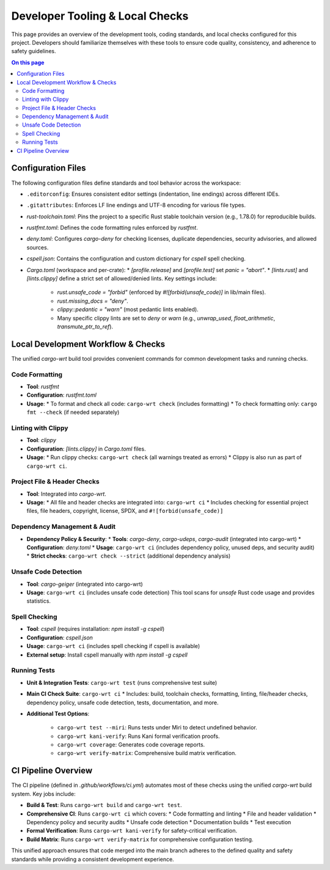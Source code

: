 ====================================
Developer Tooling & Local Checks
====================================

This page provides an overview of the development tools, coding standards, and local checks configured for this project. Developers should familiarize themselves with these tools to ensure code quality, consistency, and adherence to safety guidelines.

.. contents:: On this page
   :local:
   :depth: 2

Configuration Files
-------------------

The following configuration files define standards and tool behavior across the workspace:

*   ``.editorconfig``: Ensures consistent editor settings (indentation, line endings) across different IDEs.
*   ``.gitattributes``: Enforces LF line endings and UTF-8 encoding for various file types.
*   `rust-toolchain.toml`: Pins the project to a specific Rust stable toolchain version (e.g., 1.78.0) for reproducible builds.
*   `rustfmt.toml`: Defines the code formatting rules enforced by `rustfmt`.
*   `deny.toml`: Configures `cargo-deny` for checking licenses, duplicate dependencies, security advisories, and allowed sources.
*   `cspell.json`: Contains the configuration and custom dictionary for `cspell` spell checking.
*   `Cargo.toml` (workspace and per-crate):
    *   `[profile.release]` and `[profile.test]` set `panic = "abort"`.
    *   `[lints.rust]` and `[lints.clippy]` define a strict set of allowed/denied lints. Key settings include:

        *   `rust.unsafe_code = "forbid"` (enforced by `#![forbid(unsafe_code)]` in lib/main files).
        *   `rust.missing_docs = "deny"`.
        *   `clippy::pedantic = "warn"` (most pedantic lints enabled).
        *   Many specific clippy lints are set to `deny` or `warn` (e.g., `unwrap_used`, `float_arithmetic`, `transmute_ptr_to_ref`).

Local Development Workflow & Checks
-----------------------------------

The unified `cargo-wrt` build tool provides convenient commands for common development tasks and running checks.

.. _dev-formatting:

Code Formatting
~~~~~~~~~~~~~~~

*   **Tool**: `rustfmt`
*   **Configuration**: `rustfmt.toml`
*   **Usage**:
    *   To format and check all code: ``cargo-wrt check`` (includes formatting)
    *   To check formatting only: ``cargo fmt --check`` (if needed separately)

.. _dev-linting:

Linting with Clippy
~~~~~~~~~~~~~~~~~~~

*   **Tool**: `clippy`
*   **Configuration**: `[lints.clippy]` in `Cargo.toml` files.
*   **Usage**:
    *   Run clippy checks: ``cargo-wrt check`` (all warnings treated as errors)
    *   Clippy is also run as part of ``cargo-wrt ci``.

.. _dev-file-checks:

Project File & Header Checks
~~~~~~~~~~~~~~~~~~~~~~~~~~~~

*   **Tool**: Integrated into `cargo-wrt`.
*   **Usage**:
    *   All file and header checks are integrated into: ``cargo-wrt ci``
    *   Includes checking for essential project files, file headers, copyright, license, SPDX, and ``#![forbid(unsafe_code)]``

.. _dev-dependency-checks:

Dependency Management & Audit
~~~~~~~~~~~~~~~~~~~~~~~~~~~~~

*   **Dependency Policy & Security**:
    *   **Tools**: `cargo-deny`, `cargo-udeps`, `cargo-audit` (integrated into cargo-wrt)
    *   **Configuration**: `deny.toml`
    *   **Usage**: ``cargo-wrt ci`` (includes dependency policy, unused deps, and security audit)
    *   **Strict checks**: ``cargo-wrt check --strict`` (additional dependency analysis)

.. _dev-geiger:

Unsafe Code Detection
~~~~~~~~~~~~~~~~~~~~~

*   **Tool**: `cargo-geiger` (integrated into cargo-wrt)
*   **Usage**: ``cargo-wrt ci`` (includes unsafe code detection)
    This tool scans for `unsafe` Rust code usage and provides statistics.

.. _dev-spell-check:

Spell Checking
~~~~~~~~~~~~~~

*   **Tool**: `cspell` (requires installation: `npm install -g cspell`)
*   **Configuration**: `cspell.json`
*   **Usage**: ``cargo-wrt ci`` (includes spell checking if cspell is available)
*   **External setup**: Install cspell manually with `npm install -g cspell`

.. _dev-testing:

Running Tests
~~~~~~~~~~~~~

*   **Unit & Integration Tests**: ``cargo-wrt test`` (runs comprehensive test suite)
*   **Main CI Check Suite**: ``cargo-wrt ci``
    *   Includes: build, toolchain checks, formatting, linting, file/header checks, dependency policy, unsafe code detection, tests, documentation, and more.
*   **Additional Test Options**:

        *   ``cargo-wrt test --miri``: Runs tests under Miri to detect undefined behavior.
        *   ``cargo-wrt kani-verify``: Runs Kani formal verification proofs.
        *   ``cargo-wrt coverage``: Generates code coverage reports.
        *   ``cargo-wrt verify-matrix``: Comprehensive build matrix verification.

CI Pipeline Overview
--------------------

The CI pipeline (defined in `.github/workflows/ci.yml`) automates most of these checks using the unified `cargo-wrt` build system. Key jobs include:

*   **Build & Test**: Runs ``cargo-wrt build`` and ``cargo-wrt test``.
*   **Comprehensive CI**: Runs ``cargo-wrt ci`` which covers:
    *   Code formatting and linting
    *   File and header validation
    *   Dependency policy and security audits
    *   Unsafe code detection
    *   Documentation builds
    *   Test execution
*   **Formal Verification**: Runs ``cargo-wrt kani-verify`` for safety-critical verification.
*   **Build Matrix**: Runs ``cargo-wrt verify-matrix`` for comprehensive configuration testing.

This unified approach ensures that code merged into the main branch adheres to the defined quality and safety standards while providing a consistent development experience.